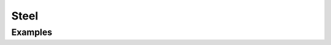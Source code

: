 Steel
^^^^^

.. tabs::

   .. tab:: Python 
          
        .. py:method:: Model.uniaxialMaterial('Steel', tag, E, Y, Hiso, Hkin, eta=None)
            :no-index:
    
            :param |integer| tag: unique tag identifying material
            :param |float| E: elastic modulus
            :param |float| Y: yield stress
            :param |float| Hiso: isotropic hardening modulus
            :param |float| Hkin: kinematic hardening modulus
            :param |float| eta: optional parameter 

Examples 
--------


.. tabs::

   .. tab:: Python
      
      .. code-block:: Python

         import xara
         model = xara.Model(ndm=3)

         Y  = 50
         E  = 29e3
         G  = 11.2e3
         K  = 3
         nu = 0.24

         Hiso = 20e3
         Hkin = 10e3

         # All positional arguments
         model.uniaxialMaterial("Steel", 1, E, Y, Hiso, Hkin)

         # Mix keywords and positional arguments
         model.uniaxialMaterial("Steel", 2, E, Y, Hiso=Hiso, Hkin=Hkin)

         # All keyword arguments
         model.uniaxialMaterial("Steel", 4, Y=Y, E=E, Hkin=Hkin, Hiso=Hiso)
         model.uniaxialMaterial("Steel", 5, Y=Y, G=G, nu=nu, Hkin=Hkin, Hiso=Hiso)

         # Legacy
         model.uniaxialMaterial("Hardening", 9, E, Y, Hiso, Hkin)

         model.print(json=True)


   .. tab:: Tcl 
      
      .. code-block:: Tcl 

        model BasicBuilder -ndm 3 -ndf 6

        set Y 50
        set E 29e3
        set G 11.2e3
        set nu 0.24

        set Hiso 20e3
        set Hkin 10e3

        # All positional arguments
        uniaxialMaterial Steel 1 $E $Y $Hiso $Hkin

        # Mix keywords and positional arguments
        uniaxialMaterial Steel 2 $E $Y -Hiso $Hiso -Hkin $Hkin
        uniaxialMaterial Steel 3 -Hiso $Hiso -Hkin $Hkin $E $Y

        # All keyword arguments
        uniaxialMaterial Steel 4 -Y $Y -E $E -Hkin $Hkin -Hiso $Hiso
        uniaxialMaterial Steel 5 -Y $Y -G $G -nu $nu -Hkin $Hkin -Hiso $Hiso

        # Legacy
        uniaxialMaterial Hardening 9 $E $Y $Hiso $Hkin

        print -json
